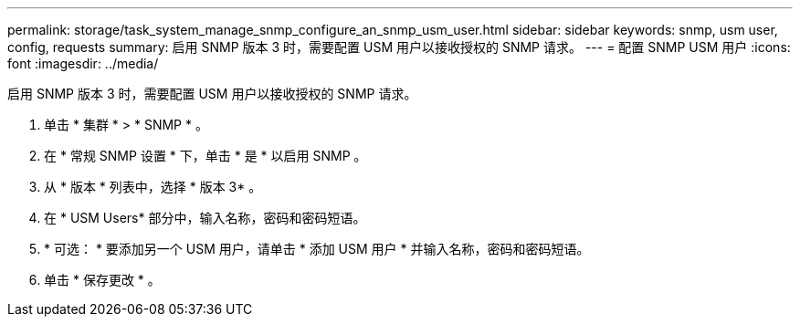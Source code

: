 ---
permalink: storage/task_system_manage_snmp_configure_an_snmp_usm_user.html 
sidebar: sidebar 
keywords: snmp, usm user, config, requests 
summary: 启用 SNMP 版本 3 时，需要配置 USM 用户以接收授权的 SNMP 请求。 
---
= 配置 SNMP USM 用户
:icons: font
:imagesdir: ../media/


[role="lead"]
启用 SNMP 版本 3 时，需要配置 USM 用户以接收授权的 SNMP 请求。

. 单击 * 集群 * > * SNMP * 。
. 在 * 常规 SNMP 设置 * 下，单击 * 是 * 以启用 SNMP 。
. 从 * 版本 * 列表中，选择 * 版本 3* 。
. 在 * USM Users* 部分中，输入名称，密码和密码短语。
. * 可选： * 要添加另一个 USM 用户，请单击 * 添加 USM 用户 * 并输入名称，密码和密码短语。
. 单击 * 保存更改 * 。

